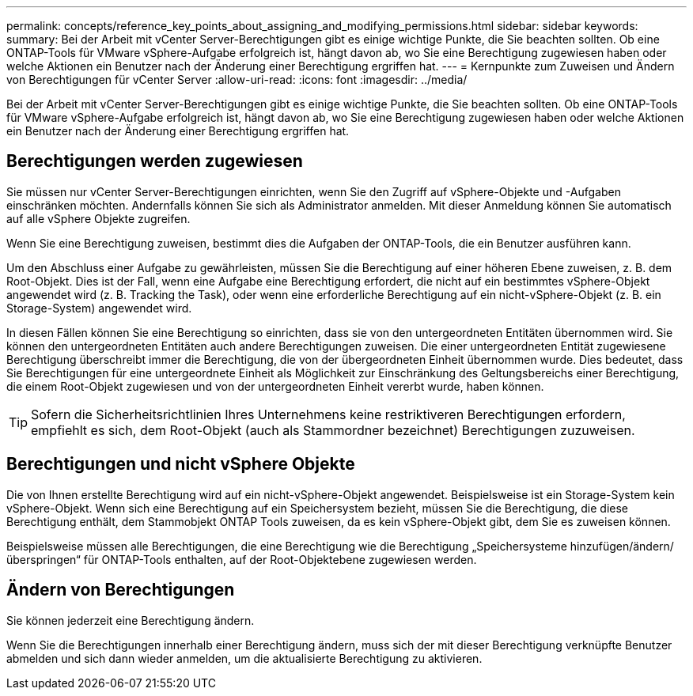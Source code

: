 ---
permalink: concepts/reference_key_points_about_assigning_and_modifying_permissions.html 
sidebar: sidebar 
keywords:  
summary: Bei der Arbeit mit vCenter Server-Berechtigungen gibt es einige wichtige Punkte, die Sie beachten sollten. Ob eine ONTAP-Tools für VMware vSphere-Aufgabe erfolgreich ist, hängt davon ab, wo Sie eine Berechtigung zugewiesen haben oder welche Aktionen ein Benutzer nach der Änderung einer Berechtigung ergriffen hat. 
---
= Kernpunkte zum Zuweisen und Ändern von Berechtigungen für vCenter Server
:allow-uri-read: 
:icons: font
:imagesdir: ../media/


[role="lead"]
Bei der Arbeit mit vCenter Server-Berechtigungen gibt es einige wichtige Punkte, die Sie beachten sollten. Ob eine ONTAP-Tools für VMware vSphere-Aufgabe erfolgreich ist, hängt davon ab, wo Sie eine Berechtigung zugewiesen haben oder welche Aktionen ein Benutzer nach der Änderung einer Berechtigung ergriffen hat.



== Berechtigungen werden zugewiesen

Sie müssen nur vCenter Server-Berechtigungen einrichten, wenn Sie den Zugriff auf vSphere-Objekte und -Aufgaben einschränken möchten. Andernfalls können Sie sich als Administrator anmelden. Mit dieser Anmeldung können Sie automatisch auf alle vSphere Objekte zugreifen.

Wenn Sie eine Berechtigung zuweisen, bestimmt dies die Aufgaben der ONTAP-Tools, die ein Benutzer ausführen kann.

Um den Abschluss einer Aufgabe zu gewährleisten, müssen Sie die Berechtigung auf einer höheren Ebene zuweisen, z. B. dem Root-Objekt. Dies ist der Fall, wenn eine Aufgabe eine Berechtigung erfordert, die nicht auf ein bestimmtes vSphere-Objekt angewendet wird (z. B. Tracking the Task), oder wenn eine erforderliche Berechtigung auf ein nicht-vSphere-Objekt (z. B. ein Storage-System) angewendet wird.

In diesen Fällen können Sie eine Berechtigung so einrichten, dass sie von den untergeordneten Entitäten übernommen wird. Sie können den untergeordneten Entitäten auch andere Berechtigungen zuweisen. Die einer untergeordneten Entität zugewiesene Berechtigung überschreibt immer die Berechtigung, die von der übergeordneten Einheit übernommen wurde. Dies bedeutet, dass Sie Berechtigungen für eine untergeordnete Einheit als Möglichkeit zur Einschränkung des Geltungsbereichs einer Berechtigung, die einem Root-Objekt zugewiesen und von der untergeordneten Einheit vererbt wurde, haben können.


TIP: Sofern die Sicherheitsrichtlinien Ihres Unternehmens keine restriktiveren Berechtigungen erfordern, empfiehlt es sich, dem Root-Objekt (auch als Stammordner bezeichnet) Berechtigungen zuzuweisen.



== Berechtigungen und nicht vSphere Objekte

Die von Ihnen erstellte Berechtigung wird auf ein nicht-vSphere-Objekt angewendet. Beispielsweise ist ein Storage-System kein vSphere-Objekt. Wenn sich eine Berechtigung auf ein Speichersystem bezieht, müssen Sie die Berechtigung, die diese Berechtigung enthält, dem Stammobjekt ONTAP Tools zuweisen, da es kein vSphere-Objekt gibt, dem Sie es zuweisen können.

Beispielsweise müssen alle Berechtigungen, die eine Berechtigung wie die Berechtigung „Speichersysteme hinzufügen/ändern/überspringen“ für ONTAP-Tools enthalten, auf der Root-Objektebene zugewiesen werden.



== Ändern von Berechtigungen

Sie können jederzeit eine Berechtigung ändern.

Wenn Sie die Berechtigungen innerhalb einer Berechtigung ändern, muss sich der mit dieser Berechtigung verknüpfte Benutzer abmelden und sich dann wieder anmelden, um die aktualisierte Berechtigung zu aktivieren.
